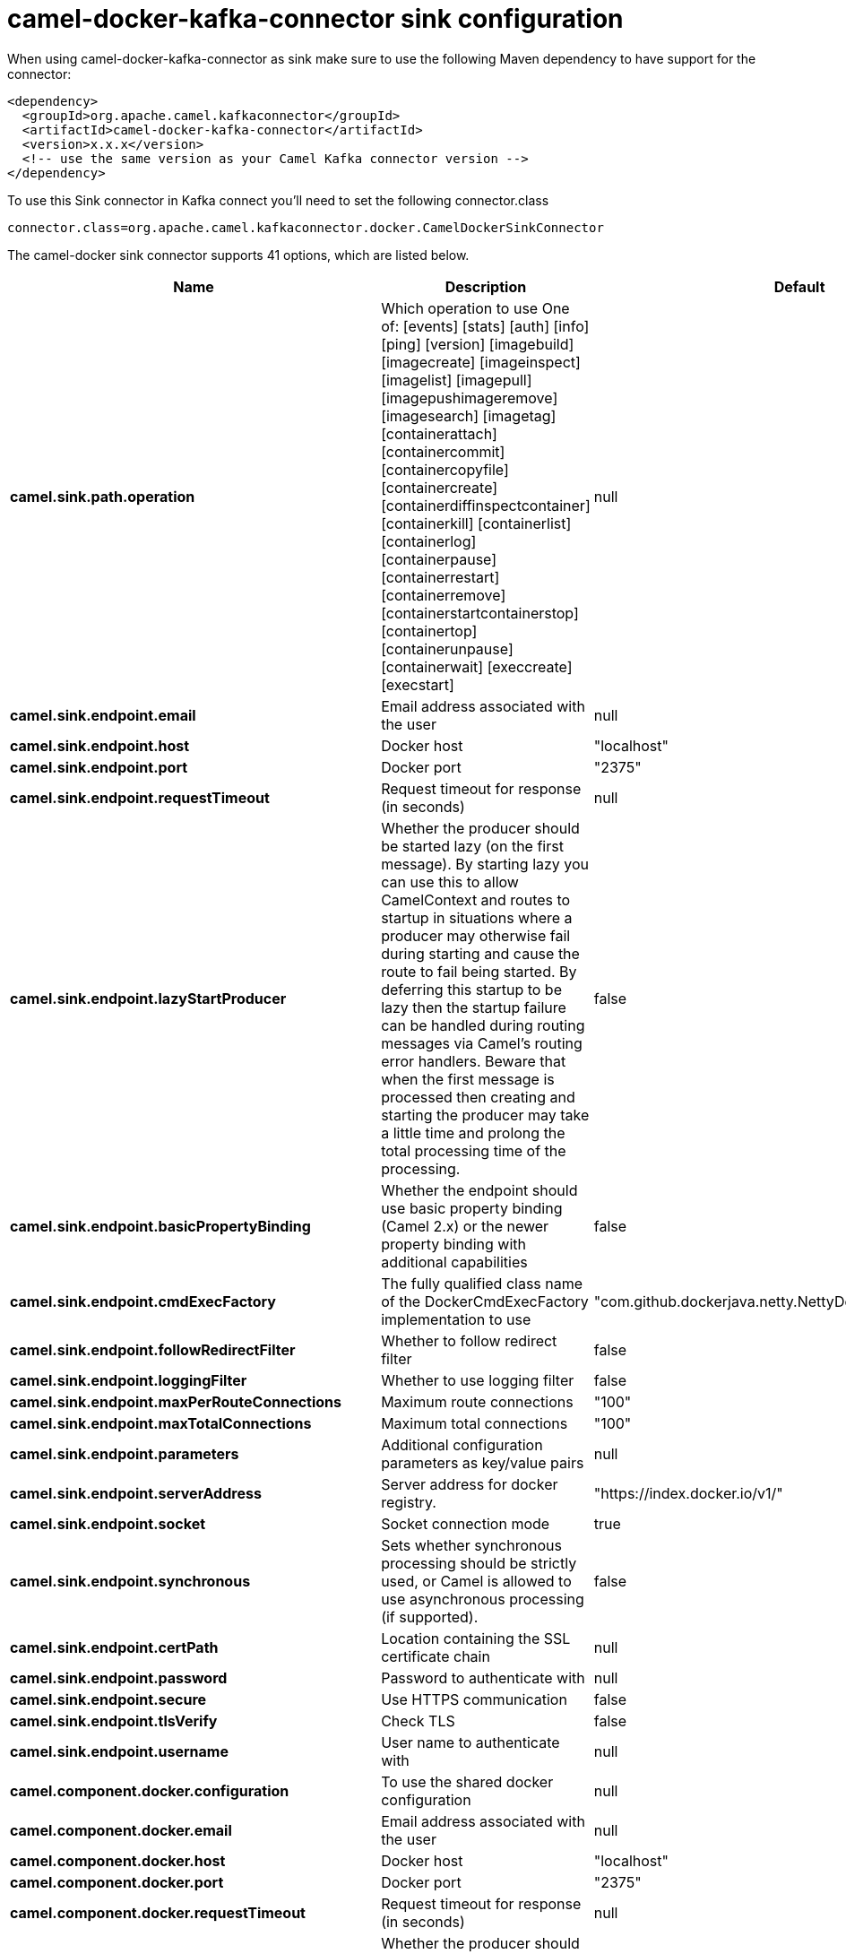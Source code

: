 // kafka-connector options: START
[[camel-docker-kafka-connector-sink]]
= camel-docker-kafka-connector sink configuration

When using camel-docker-kafka-connector as sink make sure to use the following Maven dependency to have support for the connector:

[source,xml]
----
<dependency>
  <groupId>org.apache.camel.kafkaconnector</groupId>
  <artifactId>camel-docker-kafka-connector</artifactId>
  <version>x.x.x</version>
  <!-- use the same version as your Camel Kafka connector version -->
</dependency>
----

To use this Sink connector in Kafka connect you'll need to set the following connector.class

[source,java]
----
connector.class=org.apache.camel.kafkaconnector.docker.CamelDockerSinkConnector
----


The camel-docker sink connector supports 41 options, which are listed below.



[width="100%",cols="2,5,^1,2",options="header"]
|===
| Name | Description | Default | Priority
| *camel.sink.path.operation* | Which operation to use One of: [events] [stats] [auth] [info] [ping] [version] [imagebuild] [imagecreate] [imageinspect] [imagelist] [imagepull] [imagepushimageremove] [imagesearch] [imagetag] [containerattach] [containercommit] [containercopyfile] [containercreate] [containerdiffinspectcontainer] [containerkill] [containerlist] [containerlog] [containerpause] [containerrestart] [containerremove] [containerstartcontainerstop] [containertop] [containerunpause] [containerwait] [execcreate] [execstart] | null | HIGH
| *camel.sink.endpoint.email* | Email address associated with the user | null | MEDIUM
| *camel.sink.endpoint.host* | Docker host | "localhost" | HIGH
| *camel.sink.endpoint.port* | Docker port | "2375" | MEDIUM
| *camel.sink.endpoint.requestTimeout* | Request timeout for response (in seconds) | null | MEDIUM
| *camel.sink.endpoint.lazyStartProducer* | Whether the producer should be started lazy (on the first message). By starting lazy you can use this to allow CamelContext and routes to startup in situations where a producer may otherwise fail during starting and cause the route to fail being started. By deferring this startup to be lazy then the startup failure can be handled during routing messages via Camel's routing error handlers. Beware that when the first message is processed then creating and starting the producer may take a little time and prolong the total processing time of the processing. | false | MEDIUM
| *camel.sink.endpoint.basicPropertyBinding* | Whether the endpoint should use basic property binding (Camel 2.x) or the newer property binding with additional capabilities | false | MEDIUM
| *camel.sink.endpoint.cmdExecFactory* | The fully qualified class name of the DockerCmdExecFactory implementation to use | "com.github.dockerjava.netty.NettyDockerCmdExecFactory" | MEDIUM
| *camel.sink.endpoint.followRedirectFilter* | Whether to follow redirect filter | false | MEDIUM
| *camel.sink.endpoint.loggingFilter* | Whether to use logging filter | false | MEDIUM
| *camel.sink.endpoint.maxPerRouteConnections* | Maximum route connections | "100" | MEDIUM
| *camel.sink.endpoint.maxTotalConnections* | Maximum total connections | "100" | MEDIUM
| *camel.sink.endpoint.parameters* | Additional configuration parameters as key/value pairs | null | MEDIUM
| *camel.sink.endpoint.serverAddress* | Server address for docker registry. | "https://index.docker.io/v1/" | MEDIUM
| *camel.sink.endpoint.socket* | Socket connection mode | true | MEDIUM
| *camel.sink.endpoint.synchronous* | Sets whether synchronous processing should be strictly used, or Camel is allowed to use asynchronous processing (if supported). | false | MEDIUM
| *camel.sink.endpoint.certPath* | Location containing the SSL certificate chain | null | MEDIUM
| *camel.sink.endpoint.password* | Password to authenticate with | null | MEDIUM
| *camel.sink.endpoint.secure* | Use HTTPS communication | false | MEDIUM
| *camel.sink.endpoint.tlsVerify* | Check TLS | false | MEDIUM
| *camel.sink.endpoint.username* | User name to authenticate with | null | MEDIUM
| *camel.component.docker.configuration* | To use the shared docker configuration | null | MEDIUM
| *camel.component.docker.email* | Email address associated with the user | null | MEDIUM
| *camel.component.docker.host* | Docker host | "localhost" | HIGH
| *camel.component.docker.port* | Docker port | "2375" | MEDIUM
| *camel.component.docker.requestTimeout* | Request timeout for response (in seconds) | null | MEDIUM
| *camel.component.docker.lazyStartProducer* | Whether the producer should be started lazy (on the first message). By starting lazy you can use this to allow CamelContext and routes to startup in situations where a producer may otherwise fail during starting and cause the route to fail being started. By deferring this startup to be lazy then the startup failure can be handled during routing messages via Camel's routing error handlers. Beware that when the first message is processed then creating and starting the producer may take a little time and prolong the total processing time of the processing. | false | MEDIUM
| *camel.component.docker.basicPropertyBinding* | Whether the component should use basic property binding (Camel 2.x) or the newer property binding with additional capabilities | false | MEDIUM
| *camel.component.docker.cmdExecFactory* | The fully qualified class name of the DockerCmdExecFactory implementation to use | "com.github.dockerjava.netty.NettyDockerCmdExecFactory" | MEDIUM
| *camel.component.docker.followRedirectFilter* | Whether to follow redirect filter | false | MEDIUM
| *camel.component.docker.loggingFilter* | Whether to use logging filter | false | MEDIUM
| *camel.component.docker.maxPerRouteConnections* | Maximum route connections | "100" | MEDIUM
| *camel.component.docker.maxTotalConnections* | Maximum total connections | "100" | MEDIUM
| *camel.component.docker.parameters* | Additional configuration parameters as key/value pairs | null | MEDIUM
| *camel.component.docker.serverAddress* | Server address for docker registry. | "https://index.docker.io/v1/" | MEDIUM
| *camel.component.docker.socket* | Socket connection mode | true | MEDIUM
| *camel.component.docker.certPath* | Location containing the SSL certificate chain | null | MEDIUM
| *camel.component.docker.password* | Password to authenticate with | null | MEDIUM
| *camel.component.docker.secure* | Use HTTPS communication | false | MEDIUM
| *camel.component.docker.tlsVerify* | Check TLS | false | MEDIUM
| *camel.component.docker.username* | User name to authenticate with | null | MEDIUM
|===
// kafka-connector options: END
